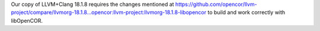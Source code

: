Our copy of LLVM+Clang 18.1.8 requires the changes mentioned at https://github.com/opencor/llvm-project/compare/llvmorg-18.1.8...opencor:llvm-project:llvmorg-18.1.8-libopencor to build and work correctly with libOpenCOR.
